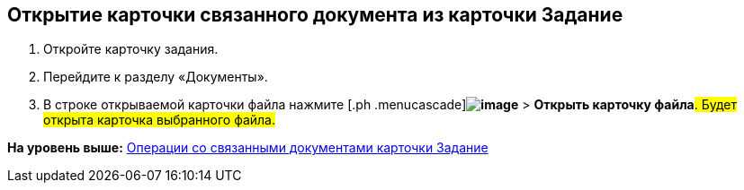
== Открытие карточки связанного документа из карточки Задание

[[task_wnx_dhn_nc__steps_epq_pbm_nj]]
. [.ph .cmd]#Откройте карточку задания.#
. [.ph .cmd]#Перейдите к разделу «Документы».#
. [.ph .cmd]#В строке открываемой карточки файла нажмите [.ph .menucascade]#[.ph .uicontrol]*image:buttons/verticalDots.png[image]* > [.ph .uicontrol]*Открыть карточку файла*#. Будет открыта карточка выбранного файла.#

*На уровень выше:* xref:tcard_related_documents.adoc[Операции со связанными документами карточки Задание]
